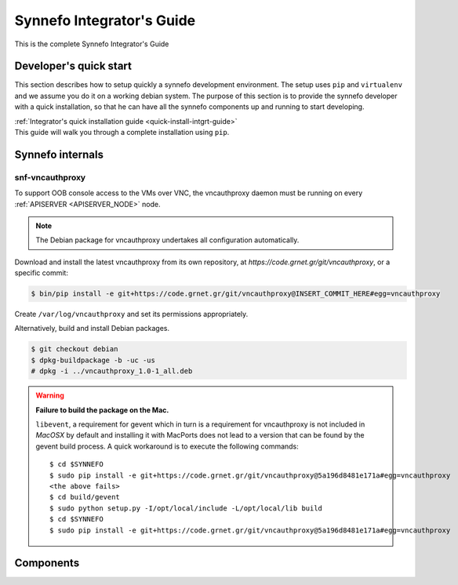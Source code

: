 .. _intgrt-guide:

Synnefo Integrator's Guide
^^^^^^^^^^^^^^^^^^^^^^^^^^

This is the complete Synnefo Integrator's Guide

Developer's quick start
=======================

This section describes how to setup quickly a synnefo development environment.
The setup uses ``pip`` and ``virtualenv`` and we assume you do it on a working
debian system. The purpose of this section is to provide the synnefo developer
with a quick installation, so that he can have all the synnefo components
up and running to start developing.

| :ref:`Integrator's quick installation guide <quick-install-intgrt-guide>`
| This guide will walk you through a complete installation using ``pip``.


Synnefo internals
=================

snf-vncauthproxy
----------------

To support OOB console access to the VMs over VNC, the vncauthproxy
daemon must be running on every :ref:`APISERVER <APISERVER_NODE>` node.

.. note:: The Debian package for vncauthproxy undertakes all configuration
   automatically.

Download and install the latest vncauthproxy from its own repository,
at `https://code.grnet.gr/git/vncauthproxy`, or a specific commit:

.. code-block:: console

    $ bin/pip install -e git+https://code.grnet.gr/git/vncauthproxy@INSERT_COMMIT_HERE#egg=vncauthproxy

Create ``/var/log/vncauthproxy`` and set its permissions appropriately.

Alternatively, build and install Debian packages.

.. code-block:: console

    $ git checkout debian
    $ dpkg-buildpackage -b -uc -us
    # dpkg -i ../vncauthproxy_1.0-1_all.deb

.. warning::
    **Failure to build the package on the Mac.**

    ``libevent``, a requirement for gevent which in turn is a requirement for
    vncauthproxy is not included in `MacOSX` by default and installing it with
    MacPorts does not lead to a version that can be found by the gevent
    build process. A quick workaround is to execute the following commands::

        $ cd $SYNNEFO
        $ sudo pip install -e git+https://code.grnet.gr/git/vncauthproxy@5a196d8481e171a#egg=vncauthproxy
        <the above fails>
        $ cd build/gevent
        $ sudo python setup.py -I/opt/local/include -L/opt/local/lib build
        $ cd $SYNNEFO
        $ sudo pip install -e git+https://code.grnet.gr/git/vncauthproxy@5a196d8481e171a#egg=vncauthproxy

.. todo:: Mention vncauthproxy bug, snf-vncauthproxy, inability to install using pip
.. todo:: kpap: fix installation commands


Components
==========

